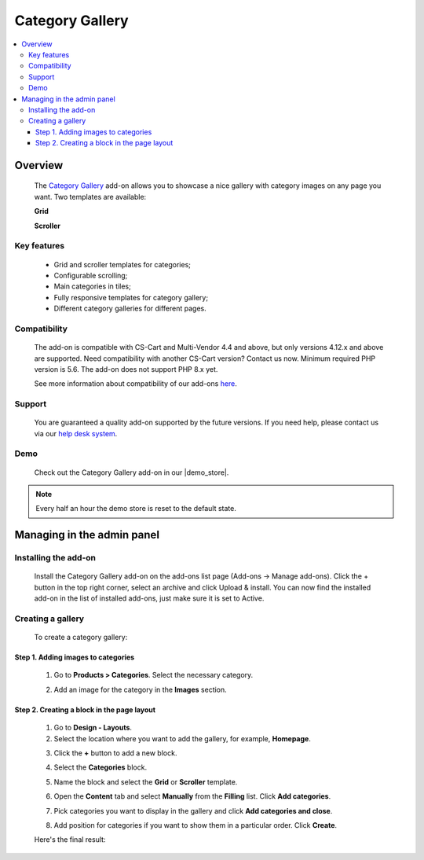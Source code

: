 ****************
Category Gallery
****************

.. raw:: html

    <div class="buy-now">
        <a href="https://marketplace.simtechdev.com/landing/100000159" class="btn buy-now__btn">Buy now</a>
    </div>



.. contents::
    :local: 
    :depth: 3

--------
Overview
--------

    The `Category Gallery <https://www.simtechdev.com/addons/customer-experience/category-gallery.html>`_ add-on allows you to showcase a nice gallery with category images on any page you want. Two templates are available:

    **Grid**

    .. fancybox:: img/category-gallery-grid.png
        :alt: category gallery grid for CS-Cart

    **Scroller**

    .. fancybox:: img/category-gallery-scroller.png
        :alt: category gallery scroller for CS-Cart

============
Key features
============

    - Grid and scroller templates for categories;

    - Configurable scrolling;

    - Main categories in tiles;

    - Fully responsive templates for category gallery;

    - Different category galleries for different pages.

=============
Compatibility
=============

    The add-on is compatible with CS-Cart and Multi-Vendor 4.4 and above, but only versions 4.12.x and above are supported. Need compatibility with another CS-Cart version? Contact us now.
    Minimum required PHP version is 5.6. The add-on does not support PHP 8.x yet.

    See more information about compatibility of our add-ons `here <https://docs.cs-cart.com/cscart_addons/compatibility/index.html>`_.

=======
Support
=======

    You are guaranteed a quality add-on supported by the future versions. If you need help, please contact us via our `help desk system <https://helpdesk.cs-cart.com>`_.

====
Demo
====

    Check out the Category Gallery add-on in our |demo_store|.

.. |demo_store| raw:: html

   <!--noindex--><a href="http://category-gallery.demo.simtechdev.com//" target="_blank" rel="nofollow">demo store</a><!--/noindex-->

.. note::
    
    Every half an hour the demo store is reset to the default state.

---------------------------
Managing in the admin panel
---------------------------

=====================
Installing the add-on
=====================

    Install the Category Gallery add-on on the add-ons list page (Add-ons → Manage add-ons). Click the + button in the top right corner, select an archive and click Upload & install. You can now find the installed add-on in the list of installed add-ons, just make sure it is set to Active.

    .. fancybox:: img/category-gallery-001.png
        :alt: Category Gallery add-on for CS-Cart

==================
Creating a gallery
==================

    To create a category gallery:

    .. fancybox:: img/category-gallery-grid.png
        :alt: category gallery grid

++++++++++++++++++++++++++++++++++++
Step 1. Adding images to categories
++++++++++++++++++++++++++++++++++++

    1. Go to **Products > Categories**. Select the necessary category.

    .. fancybox:: img/category-gallery-009.png
        :alt: categories list

    2. Add an image for the category in the **Images** section.

    .. fancybox:: img/category-gallery-010.png
        :alt: category image

+++++++++++++++++++++++++++++++++++++++++++
Step 2. Creating a block in the page layout
+++++++++++++++++++++++++++++++++++++++++++

    1. Go to **Design - Layouts**.

    2. Select the location where you want to add the gallery, for example, **Homepage**.

    .. fancybox:: img/category-gallery-002.png
        :alt: homepage layout

    3. Click the **+** button to add a new block.

    .. fancybox:: img/category-gallery-003.png
        :alt: creating a block

    4. Select the **Categories** block.

    .. fancybox:: img/category-gallery-004.png
        :alt: categories block

    5. Name the block and select the **Grid** or **Scroller** template.

    .. fancybox:: img/category-gallery-005.png
        :alt: creating a block

    6. Open the **Content** tab and select **Manually** from the **Filling** list. Click **Add categories**.

    .. fancybox:: img/category-gallery-006.png
        :alt: adding categories

    7. Pick categories you want to display in the gallery and click **Add categories and close**.

    .. fancybox:: img/category-gallery-007.png
        :alt: adding categories

    8. Add position for categories if you want to show them in a particular order. Click **Create**.

    .. fancybox:: img/category-gallery-008.png
        :alt: position of categories in the gallery

    Here's the final result:

    .. fancybox:: img/category-gallery-grid.png
        :alt: category gallery grid